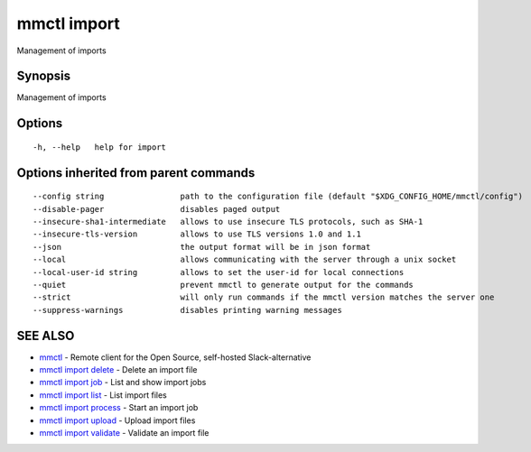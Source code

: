 .. _mmctl_import:

mmctl import
------------

Management of imports

Synopsis
~~~~~~~~


Management of imports

Options
~~~~~~~

::

  -h, --help   help for import

Options inherited from parent commands
~~~~~~~~~~~~~~~~~~~~~~~~~~~~~~~~~~~~~~

::

      --config string                path to the configuration file (default "$XDG_CONFIG_HOME/mmctl/config")
      --disable-pager                disables paged output
      --insecure-sha1-intermediate   allows to use insecure TLS protocols, such as SHA-1
      --insecure-tls-version         allows to use TLS versions 1.0 and 1.1
      --json                         the output format will be in json format
      --local                        allows communicating with the server through a unix socket
      --local-user-id string         allows to set the user-id for local connections
      --quiet                        prevent mmctl to generate output for the commands
      --strict                       will only run commands if the mmctl version matches the server one
      --suppress-warnings            disables printing warning messages

SEE ALSO
~~~~~~~~

* `mmctl <mmctl.rst>`_ 	 - Remote client for the Open Source, self-hosted Slack-alternative
* `mmctl import delete <mmctl_import_delete.rst>`_ 	 - Delete an import file
* `mmctl import job <mmctl_import_job.rst>`_ 	 - List and show import jobs
* `mmctl import list <mmctl_import_list.rst>`_ 	 - List import files
* `mmctl import process <mmctl_import_process.rst>`_ 	 - Start an import job
* `mmctl import upload <mmctl_import_upload.rst>`_ 	 - Upload import files
* `mmctl import validate <mmctl_import_validate.rst>`_ 	 - Validate an import file

